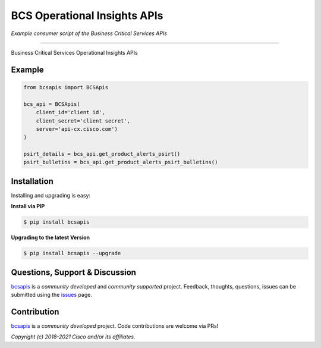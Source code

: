=============================
BCS Operational Insights APIs
=============================

*Example consumer script of the Business Critical Services APIs*

.. image:: https://static.production.devnetcloud.com/codeexchange/assets/images/devnet-published.svg
    :target: https://developer.cisco.com/codeexchange/github/repo/CiscoDevNet/bcs-apis
.. image:: https://img.shields.io/badge/license-MIT-blue.svg
    :target: https://github.com/CiscoDevNet/bcs-apis/blob/master/LICENSE
.. image:: https://img.shields.io/pypi/v/bcs-apis.svg
    :target: https://pypi.python.org/pypi/bcs-apis

-------------------------------------------------------------------------------

Business Critical Services Operational Insights APIs

Example
-------

.. code-block:: python

    from bcsapis import BCSApis

    bcs_api = BCSApis(
        client_id='client id',
        client_secret='client secret',
        server='api-cx.cisco.com')
    )

    psirt_details = bcs_api.get_product_alerts_psirt()
    psirt_bulletins = bcs_api.get_product_alerts_psirt_bulletins()


Installation
------------

Installing and upgrading is easy:

**Install via PIP**

.. code-block:: bash

    $ pip install bcsapis

**Upgrading to the latest Version**

.. code-block:: bash

    $ pip install bcsapis --upgrade


Questions, Support & Discussion
-------------------------------

bcsapis_ is a *community developed* and *community supported* project. Feedback, thoughts, questions, issues can be submitted using the issues_ page.

Contribution
------------

bcsapis_ is a *community developed* project. Code contributions are welcome via PRs!

*Copyright (c) 2018-2021 Cisco and/or its affiliates.*


.. _bcsapis: https://github.com/CiscoDevNet/bcs-apis
.. _issues: https://github.com/CiscoDevNet/bcs-apis/issues
.. _format: https://docs.python.org/3/library/shutil.html#shutil.make_archive
